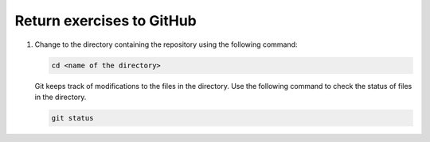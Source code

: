 Return exercises to GitHub
==========================

1. Change to the directory containing the repository using the following command:

   .. code::
      
      cd <name of the directory>

   Git keeps track of modifications to the files in the directory. Use the following command to check the status of files in the directory.

   .. code::

      git status 

   .. image:: ../img/jl_git_status.gif
      :width: 600
      :alt: Change directory and check the status of git repository.